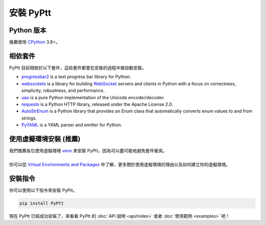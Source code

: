 安裝 PyPtt
===================

Python 版本
--------------
| 推薦使用 CPython_ 3.8+。

.. _CPython: https://www.python.org/

相依套件
--------------
PyPtt 目前相依於以下套件，這些套件都會在安裝的過程中被自動安裝。

* progressbar2_ is a text progress bar library for Python.
* websockets_ is a library for building WebSocket_ servers and clients in Python with a focus on correctness, simplicity, robustness, and performance.
* uao_ is a pure Python implementation of the Unicode encoder/decoder.
* requests_ is a Python HTTP library, released under the Apache License 2.0.
* AutoStrEnum_ is a Python library that provides an Enum class that automatically converts enum values to and from strings.
* PyYAML_ is a YAML parser and emitter for Python.

.. _progressbar2: https://progressbar-2.readthedocs.io/en/latest/
.. _websockets: https://websockets.readthedocs.io/en/stable/
.. _`WebSocket`: https://developer.mozilla.org/en-US/docs/Web/API/WebSockets_API
.. _uao: https://github.com/eight04/pyUAO
.. _requests: https://requests.readthedocs.io/en/master/
.. _AutoStrEnum: https://github.com/PttCodingMan/PttCodingMan
.. _PyYAML: https://pyyaml.org/

使用虛擬環境安裝 (推薦)
-------------------------
| 我們推薦各位使用虛擬環境 venv_ 來安裝 PyPtt，因為可以盡可能地避免套件衝突。
|
| 你可以從 `Virtual Environments and Packages`_ 中了解，更多關於使用虛擬環境的理由以及如何建立你的虛擬環境。

.. _`Virtual Environments and Packages`: https://docs.python.org/3/tutorial/venv.html#tut-venv
.. _venv: https://docs.python.org/3/library/venv.html

安裝指令
----------------
你可以使用以下指令來安裝 PyPtt。

.. code-block:: bash

    pip install PyPtt

現在 PyPtt 已經成功安裝了，來看看 PyPtt 的 :doc:`API 說明 <api/index>` 或者 :doc:`使用範例 <examples>` 吧！


